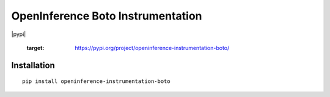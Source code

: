 OpenInference Boto Instrumentation
=============================================

|pypi|

   :target: https://pypi.org/project/openinference-instrumentation-boto/

Installation
------------

::

    pip install openinference-instrumentation-boto
